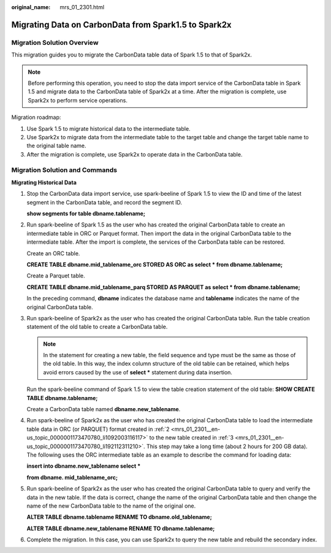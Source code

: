 :original_name: mrs_01_2301.html

.. _mrs_01_2301:

Migrating Data on CarbonData from Spark1.5 to Spark2x
=====================================================

Migration Solution Overview
---------------------------

This migration guides you to migrate the CarbonData table data of Spark 1.5 to that of Spark2x.

.. note::

   Before performing this operation, you need to stop the data import service of the CarbonData table in Spark 1.5 and migrate data to the CarbonData table of Spark2x at a time. After the migration is complete, use Spark2x to perform service operations.

Migration roadmap:

#. Use Spark 1.5 to migrate historical data to the intermediate table.
#. Use Spark2x to migrate data from the intermediate table to the target table and change the target table name to the original table name.
#. After the migration is complete, use Spark2x to operate data in the CarbonData table.

Migration Solution and Commands
-------------------------------

**Migrating Historical Data**

#. Stop the CarbonData data import service, use spark-beeline of Spark 1.5 to view the ID and time of the latest segment in the CarbonData table, and record the segment ID.

   **show segments for table dbname.tablename;**

#. .. _mrs_01_2301__en-us_topic_0000001173470780_li1092003116117:

   Run spark-beeline of Spark 1.5 as the user who has created the original CarbonData table to create an intermediate table in ORC or Parquet format. Then import the data in the original CarbonData table to the intermediate table. After the import is complete, the services of the CarbonData table can be restored.

   Create an ORC table.

   **CREATE TABLE dbname.mid_tablename_orc STORED AS ORC as select \* from dbname.tablename;**

   Create a Parquet table.

   **CREATE TABLE dbname.mid_tablename_parq STORED AS PARQUET as select \* from dbname.tablename;**

   In the preceding command, **dbname** indicates the database name and **tablename** indicates the name of the original CarbonData table.

#. .. _mrs_01_2301__en-us_topic_0000001173470780_li192112311210:

   Run spark-beeline of Spark2x as the user who has created the original CarbonData table. Run the table creation statement of the old table to create a CarbonData table.

   .. note::

      In the statement for creating a new table, the field sequence and type must be the same as those of the old table. In this way, the index column structure of the old table can be retained, which helps avoid errors caused by the use of **select \*** statement during data insertion.

   Run the spark-beeline command of Spark 1.5 to view the table creation statement of the old table: **SHOW CREATE TABLE dbname.tablename;**

   Create a CarbonData table named **dbname.new_tablename**.

#. Run spark-beeline of Spark2x as the user who has created the original CarbonData table to load the intermediate table data in ORC (or PARQUET) format created in :ref:`2 <mrs_01_2301__en-us_topic_0000001173470780_li1092003116117>` to the new table created in :ref:`3 <mrs_01_2301__en-us_topic_0000001173470780_li192112311210>`. This step may take a long time (about 2 hours for 200 GB data). The following uses the ORC intermediate table as an example to describe the command for loading data:

   **insert into dbname.new_tablename select \***

   **from dbname. mid_tablename_orc;**

#. Run spark-beeline of Spark2x as the user who has created the original CarbonData table to query and verify the data in the new table. If the data is correct, change the name of the original CarbonData table and then change the name of the new CarbonData table to the name of the original one.

   **ALTER TABLE dbname.tablename RENAME TO dbname.old_tablename;**

   **ALTER TABLE dbname.new_tablename RENAME TO dbname.tablename;**

#. Complete the migration. In this case, you can use Spark2x to query the new table and rebuild the secondary index.
